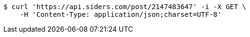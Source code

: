 [source,bash]
----
$ curl 'https://api.siders.com/post/2147483647' -i -X GET \
    -H 'Content-Type: application/json;charset=UTF-8'
----